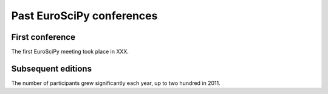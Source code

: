 Past EuroSciPy conferences
**************************

First conference
================

The first EuroSciPy meeting took place in XXX.

Subsequent editions
===================

The number of participants grew significantly each year, up to two hundred in
2011.